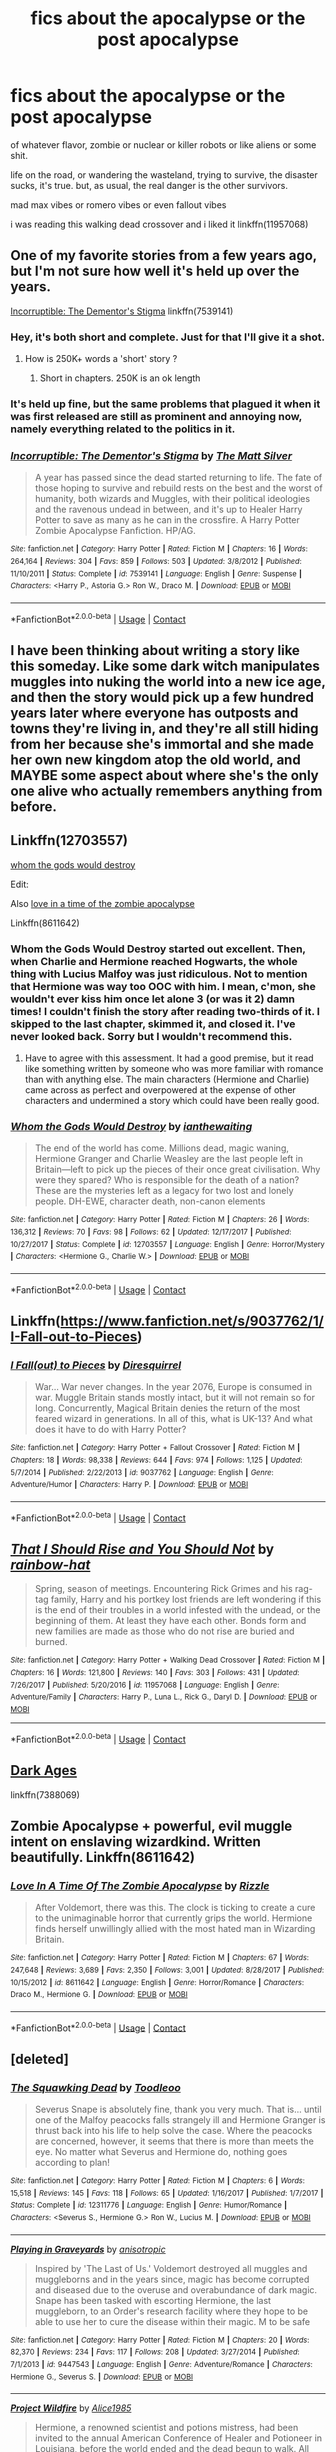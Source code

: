 #+TITLE: fics about the apocalypse or the post apocalypse

* fics about the apocalypse or the post apocalypse
:PROPERTIES:
:Author: blockbaven
:Score: 17
:DateUnix: 1525356526.0
:DateShort: 2018-May-03
:FlairText: Request
:END:
of whatever flavor, zombie or nuclear or killer robots or like aliens or some shit.

life on the road, or wandering the wasteland, trying to survive, the disaster sucks, it's true. but, as usual, the real danger is the other survivors.

mad max vibes or romero vibes or even fallout vibes

i was reading this walking dead crossover and i liked it linkffn(11957068)


** One of my favorite stories from a few years ago, but I'm not sure how well it's held up over the years.

[[https://www.fanfiction.net/s/7539141/1/Incorruptible-The-Dementor-s-Stigma][Incorruptible: The Dementor's Stigma]] linkffn(7539141)
:PROPERTIES:
:Author: FerusGrim
:Score: 7
:DateUnix: 1525359075.0
:DateShort: 2018-May-03
:END:

*** Hey, it's both short and complete. Just for that I'll give it a shot.
:PROPERTIES:
:Author: will1707
:Score: 3
:DateUnix: 1525363742.0
:DateShort: 2018-May-03
:END:

**** How is 250K+ words a 'short' story ?
:PROPERTIES:
:Author: kenchak
:Score: 3
:DateUnix: 1525370972.0
:DateShort: 2018-May-03
:END:

***** Short in chapters. 250K is an ok length
:PROPERTIES:
:Author: will1707
:Score: 1
:DateUnix: 1525371426.0
:DateShort: 2018-May-03
:END:


*** It's held up fine, but the same problems that plagued it when it was first released are still as prominent and annoying now, namely everything related to the politics in it.
:PROPERTIES:
:Author: Lord_Anarchy
:Score: 3
:DateUnix: 1525365335.0
:DateShort: 2018-May-03
:END:


*** [[https://www.fanfiction.net/s/7539141/1/][*/Incorruptible: The Dementor's Stigma/*]] by [[https://www.fanfiction.net/u/1490083/The-Matt-Silver][/The Matt Silver/]]

#+begin_quote
  A year has passed since the dead started returning to life. The fate of those hoping to survive and rebuild rests on the best and the worst of humanity, both wizards and Muggles, with their political ideologies and the ravenous undead in between, and it's up to Healer Harry Potter to save as many as he can in the crossfire. A Harry Potter Zombie Apocalypse Fanfiction. HP/AG.
#+end_quote

^{/Site/:} ^{fanfiction.net} ^{*|*} ^{/Category/:} ^{Harry} ^{Potter} ^{*|*} ^{/Rated/:} ^{Fiction} ^{M} ^{*|*} ^{/Chapters/:} ^{16} ^{*|*} ^{/Words/:} ^{264,164} ^{*|*} ^{/Reviews/:} ^{304} ^{*|*} ^{/Favs/:} ^{859} ^{*|*} ^{/Follows/:} ^{503} ^{*|*} ^{/Updated/:} ^{3/8/2012} ^{*|*} ^{/Published/:} ^{11/10/2011} ^{*|*} ^{/Status/:} ^{Complete} ^{*|*} ^{/id/:} ^{7539141} ^{*|*} ^{/Language/:} ^{English} ^{*|*} ^{/Genre/:} ^{Suspense} ^{*|*} ^{/Characters/:} ^{<Harry} ^{P.,} ^{Astoria} ^{G.>} ^{Ron} ^{W.,} ^{Draco} ^{M.} ^{*|*} ^{/Download/:} ^{[[http://www.ff2ebook.com/old/ffn-bot/index.php?id=7539141&source=ff&filetype=epub][EPUB]]} ^{or} ^{[[http://www.ff2ebook.com/old/ffn-bot/index.php?id=7539141&source=ff&filetype=mobi][MOBI]]}

--------------

*FanfictionBot*^{2.0.0-beta} | [[https://github.com/tusing/reddit-ffn-bot/wiki/Usage][Usage]] | [[https://www.reddit.com/message/compose?to=tusing][Contact]]
:PROPERTIES:
:Author: FanfictionBot
:Score: 2
:DateUnix: 1525359080.0
:DateShort: 2018-May-03
:END:


** I have been thinking about writing a story like this someday. Like some dark witch manipulates muggles into nuking the world into a new ice age, and then the story would pick up a few hundred years later where everyone has outposts and towns they're living in, and they're all still hiding from her because she's immortal and she made her own new kingdom atop the old world, and MAYBE some aspect about where she's the only one alive who actually remembers anything from before.
:PROPERTIES:
:Score: 4
:DateUnix: 1525374070.0
:DateShort: 2018-May-03
:END:


** Linkffn(12703557)

[[https://m.fanfiction.net/s/12703557/1/Whom-the-Gods-Would-Destroy][whom the gods would destroy]]

Edit:

Also [[https://m.fanfiction.net/s/8611642/][love in a time of the zombie apocalypse]]

Linkffn(8611642)
:PROPERTIES:
:Author: Sawse_Bawse
:Score: 3
:DateUnix: 1525358844.0
:DateShort: 2018-May-03
:END:

*** Whom the Gods Would Destroy started out excellent. Then, when Charlie and Hermione reached Hogwarts, the whole thing with Lucius Malfoy was just ridiculous. Not to mention that Hermione was way too OOC with him. I mean, c'mon, she wouldn't ever kiss him once let alone 3 (or was it 2) damn times! I couldn't finish the story after reading two-thirds of it. I skipped to the last chapter, skimmed it, and closed it. I've never looked back. Sorry but I wouldn't recommend this.
:PROPERTIES:
:Author: emong757
:Score: 2
:DateUnix: 1525391403.0
:DateShort: 2018-May-04
:END:

**** Have to agree with this assessment. It had a good premise, but it read like something written by someone who was more familiar with romance than with anything else. The main characters (Hermione and Charlie) came across as perfect and overpowered at the expense of other characters and undermined a story which could have been really good.
:PROPERTIES:
:Author: Lysianda
:Score: 1
:DateUnix: 1525432374.0
:DateShort: 2018-May-04
:END:


*** [[https://www.fanfiction.net/s/12703557/1/][*/Whom the Gods Would Destroy/*]] by [[https://www.fanfiction.net/u/70208/ianthewaiting][/ianthewaiting/]]

#+begin_quote
  The end of the world has come. Millions dead, magic waning, Hermione Granger and Charlie Weasley are the last people left in Britain---left to pick up the pieces of their once great civilisation. Why were they spared? Who is responsible for the death of a nation? These are the mysteries left as a legacy for two lost and lonely people. DH-EWE, character death, non-canon elements
#+end_quote

^{/Site/:} ^{fanfiction.net} ^{*|*} ^{/Category/:} ^{Harry} ^{Potter} ^{*|*} ^{/Rated/:} ^{Fiction} ^{M} ^{*|*} ^{/Chapters/:} ^{26} ^{*|*} ^{/Words/:} ^{136,312} ^{*|*} ^{/Reviews/:} ^{70} ^{*|*} ^{/Favs/:} ^{98} ^{*|*} ^{/Follows/:} ^{62} ^{*|*} ^{/Updated/:} ^{12/17/2017} ^{*|*} ^{/Published/:} ^{10/27/2017} ^{*|*} ^{/Status/:} ^{Complete} ^{*|*} ^{/id/:} ^{12703557} ^{*|*} ^{/Language/:} ^{English} ^{*|*} ^{/Genre/:} ^{Horror/Mystery} ^{*|*} ^{/Characters/:} ^{<Hermione} ^{G.,} ^{Charlie} ^{W.>} ^{*|*} ^{/Download/:} ^{[[http://www.ff2ebook.com/old/ffn-bot/index.php?id=12703557&source=ff&filetype=epub][EPUB]]} ^{or} ^{[[http://www.ff2ebook.com/old/ffn-bot/index.php?id=12703557&source=ff&filetype=mobi][MOBI]]}

--------------

*FanfictionBot*^{2.0.0-beta} | [[https://github.com/tusing/reddit-ffn-bot/wiki/Usage][Usage]] | [[https://www.reddit.com/message/compose?to=tusing][Contact]]
:PROPERTIES:
:Author: FanfictionBot
:Score: 1
:DateUnix: 1525358851.0
:DateShort: 2018-May-03
:END:


** Linkffn([[https://www.fanfiction.net/s/9037762/1/I-Fall-out-to-Pieces]])
:PROPERTIES:
:Author: viol8er
:Score: 3
:DateUnix: 1525371546.0
:DateShort: 2018-May-03
:END:

*** [[https://www.fanfiction.net/s/9037762/1/][*/I Fall(out) to Pieces/*]] by [[https://www.fanfiction.net/u/2278168/Diresquirrel][/Diresquirrel/]]

#+begin_quote
  War... War never changes. In the year 2076, Europe is consumed in war. Muggle Britain stands mostly intact, but it will not remain so for long. Concurrently, Magical Britain denies the return of the most feared wizard in generations. In all of this, what is UK-13? And what does it have to do with Harry Potter?
#+end_quote

^{/Site/:} ^{fanfiction.net} ^{*|*} ^{/Category/:} ^{Harry} ^{Potter} ^{+} ^{Fallout} ^{Crossover} ^{*|*} ^{/Rated/:} ^{Fiction} ^{M} ^{*|*} ^{/Chapters/:} ^{18} ^{*|*} ^{/Words/:} ^{98,338} ^{*|*} ^{/Reviews/:} ^{644} ^{*|*} ^{/Favs/:} ^{974} ^{*|*} ^{/Follows/:} ^{1,125} ^{*|*} ^{/Updated/:} ^{5/7/2014} ^{*|*} ^{/Published/:} ^{2/22/2013} ^{*|*} ^{/id/:} ^{9037762} ^{*|*} ^{/Language/:} ^{English} ^{*|*} ^{/Genre/:} ^{Adventure/Humor} ^{*|*} ^{/Characters/:} ^{Harry} ^{P.} ^{*|*} ^{/Download/:} ^{[[http://www.ff2ebook.com/old/ffn-bot/index.php?id=9037762&source=ff&filetype=epub][EPUB]]} ^{or} ^{[[http://www.ff2ebook.com/old/ffn-bot/index.php?id=9037762&source=ff&filetype=mobi][MOBI]]}

--------------

*FanfictionBot*^{2.0.0-beta} | [[https://github.com/tusing/reddit-ffn-bot/wiki/Usage][Usage]] | [[https://www.reddit.com/message/compose?to=tusing][Contact]]
:PROPERTIES:
:Author: FanfictionBot
:Score: 2
:DateUnix: 1525371601.0
:DateShort: 2018-May-03
:END:


** [[https://www.fanfiction.net/s/11957068/1/][*/That I Should Rise and You Should Not/*]] by [[https://www.fanfiction.net/u/1703094/rainbow-hat][/rainbow-hat/]]

#+begin_quote
  Spring, season of meetings. Encountering Rick Grimes and his rag-tag family, Harry and his portkey lost friends are left wondering if this is the end of their troubles in a world infested with the undead, or the beginning of them. At least they have each other. Bonds form and new families are made as those who do not rise are buried and burned.
#+end_quote

^{/Site/:} ^{fanfiction.net} ^{*|*} ^{/Category/:} ^{Harry} ^{Potter} ^{+} ^{Walking} ^{Dead} ^{Crossover} ^{*|*} ^{/Rated/:} ^{Fiction} ^{M} ^{*|*} ^{/Chapters/:} ^{16} ^{*|*} ^{/Words/:} ^{121,800} ^{*|*} ^{/Reviews/:} ^{140} ^{*|*} ^{/Favs/:} ^{303} ^{*|*} ^{/Follows/:} ^{431} ^{*|*} ^{/Updated/:} ^{7/26/2017} ^{*|*} ^{/Published/:} ^{5/20/2016} ^{*|*} ^{/id/:} ^{11957068} ^{*|*} ^{/Language/:} ^{English} ^{*|*} ^{/Genre/:} ^{Adventure/Family} ^{*|*} ^{/Characters/:} ^{Harry} ^{P.,} ^{Luna} ^{L.,} ^{Rick} ^{G.,} ^{Daryl} ^{D.} ^{*|*} ^{/Download/:} ^{[[http://www.ff2ebook.com/old/ffn-bot/index.php?id=11957068&source=ff&filetype=epub][EPUB]]} ^{or} ^{[[http://www.ff2ebook.com/old/ffn-bot/index.php?id=11957068&source=ff&filetype=mobi][MOBI]]}

--------------

*FanfictionBot*^{2.0.0-beta} | [[https://github.com/tusing/reddit-ffn-bot/wiki/Usage][Usage]] | [[https://www.reddit.com/message/compose?to=tusing][Contact]]
:PROPERTIES:
:Author: FanfictionBot
:Score: 2
:DateUnix: 1525356567.0
:DateShort: 2018-May-03
:END:


** [[https://m.fanfiction.net/s/7388069/1/Dark-Ages][Dark Ages]]

linkffn(7388069)
:PROPERTIES:
:Author: litnut17
:Score: 2
:DateUnix: 1525356921.0
:DateShort: 2018-May-03
:END:


** Zombie Apocalypse + powerful, evil muggle intent on enslaving wizardkind. Written beautifully. Linkffn(8611642)
:PROPERTIES:
:Author: Boris_The_Unbeliever
:Score: 2
:DateUnix: 1525363396.0
:DateShort: 2018-May-03
:END:

*** [[https://www.fanfiction.net/s/8611642/1/][*/Love In A Time Of The Zombie Apocalypse/*]] by [[https://www.fanfiction.net/u/767700/Rizzle][/Rizzle/]]

#+begin_quote
  After Voldemort, there was this. The clock is ticking to create a cure to the unimaginable horror that currently grips the world. Hermione finds herself unwillingly allied with the most hated man in Wizarding Britain.
#+end_quote

^{/Site/:} ^{fanfiction.net} ^{*|*} ^{/Category/:} ^{Harry} ^{Potter} ^{*|*} ^{/Rated/:} ^{Fiction} ^{M} ^{*|*} ^{/Chapters/:} ^{67} ^{*|*} ^{/Words/:} ^{247,648} ^{*|*} ^{/Reviews/:} ^{3,689} ^{*|*} ^{/Favs/:} ^{2,350} ^{*|*} ^{/Follows/:} ^{3,001} ^{*|*} ^{/Updated/:} ^{8/28/2017} ^{*|*} ^{/Published/:} ^{10/15/2012} ^{*|*} ^{/id/:} ^{8611642} ^{*|*} ^{/Language/:} ^{English} ^{*|*} ^{/Genre/:} ^{Horror/Romance} ^{*|*} ^{/Characters/:} ^{Draco} ^{M.,} ^{Hermione} ^{G.} ^{*|*} ^{/Download/:} ^{[[http://www.ff2ebook.com/old/ffn-bot/index.php?id=8611642&source=ff&filetype=epub][EPUB]]} ^{or} ^{[[http://www.ff2ebook.com/old/ffn-bot/index.php?id=8611642&source=ff&filetype=mobi][MOBI]]}

--------------

*FanfictionBot*^{2.0.0-beta} | [[https://github.com/tusing/reddit-ffn-bot/wiki/Usage][Usage]] | [[https://www.reddit.com/message/compose?to=tusing][Contact]]
:PROPERTIES:
:Author: FanfictionBot
:Score: 1
:DateUnix: 1525363404.0
:DateShort: 2018-May-03
:END:


** [deleted]
:PROPERTIES:
:Score: 2
:DateUnix: 1525366943.0
:DateShort: 2018-May-03
:END:

*** [[https://www.fanfiction.net/s/12311776/1/][*/The Squawking Dead/*]] by [[https://www.fanfiction.net/u/5192343/Toodleoo][/Toodleoo/]]

#+begin_quote
  Severus Snape is absolutely fine, thank you very much. That is... until one of the Malfoy peacocks falls strangely ill and Hermione Granger is thrust back into his life to help solve the case. Where the peacocks are concerned, however, it seems that there is more than meets the eye. No matter what Severus and Hermione do, nothing goes according to plan!
#+end_quote

^{/Site/:} ^{fanfiction.net} ^{*|*} ^{/Category/:} ^{Harry} ^{Potter} ^{*|*} ^{/Rated/:} ^{Fiction} ^{M} ^{*|*} ^{/Chapters/:} ^{6} ^{*|*} ^{/Words/:} ^{15,518} ^{*|*} ^{/Reviews/:} ^{145} ^{*|*} ^{/Favs/:} ^{118} ^{*|*} ^{/Follows/:} ^{65} ^{*|*} ^{/Updated/:} ^{1/16/2017} ^{*|*} ^{/Published/:} ^{1/7/2017} ^{*|*} ^{/Status/:} ^{Complete} ^{*|*} ^{/id/:} ^{12311776} ^{*|*} ^{/Language/:} ^{English} ^{*|*} ^{/Genre/:} ^{Humor/Romance} ^{*|*} ^{/Characters/:} ^{<Severus} ^{S.,} ^{Hermione} ^{G.>} ^{Ron} ^{W.,} ^{Lucius} ^{M.} ^{*|*} ^{/Download/:} ^{[[http://www.ff2ebook.com/old/ffn-bot/index.php?id=12311776&source=ff&filetype=epub][EPUB]]} ^{or} ^{[[http://www.ff2ebook.com/old/ffn-bot/index.php?id=12311776&source=ff&filetype=mobi][MOBI]]}

--------------

[[https://www.fanfiction.net/s/9447543/1/][*/Playing in Graveyards/*]] by [[https://www.fanfiction.net/u/4416396/anisotropic][/anisotropic/]]

#+begin_quote
  Inspired by 'The Last of Us.' Voldemort destroyed all muggles and muggleborns and in the years since, magic has become corrupted and diseased due to the overuse and overabundance of dark magic. Snape has been tasked with escorting Hermione, the last muggleborn, to an Order's research facility where they hope to be able to use her to cure the disease within their magic. M to be safe
#+end_quote

^{/Site/:} ^{fanfiction.net} ^{*|*} ^{/Category/:} ^{Harry} ^{Potter} ^{*|*} ^{/Rated/:} ^{Fiction} ^{M} ^{*|*} ^{/Chapters/:} ^{20} ^{*|*} ^{/Words/:} ^{82,370} ^{*|*} ^{/Reviews/:} ^{234} ^{*|*} ^{/Favs/:} ^{117} ^{*|*} ^{/Follows/:} ^{208} ^{*|*} ^{/Updated/:} ^{3/27/2014} ^{*|*} ^{/Published/:} ^{7/1/2013} ^{*|*} ^{/id/:} ^{9447543} ^{*|*} ^{/Language/:} ^{English} ^{*|*} ^{/Genre/:} ^{Adventure/Romance} ^{*|*} ^{/Characters/:} ^{Hermione} ^{G.,} ^{Severus} ^{S.} ^{*|*} ^{/Download/:} ^{[[http://www.ff2ebook.com/old/ffn-bot/index.php?id=9447543&source=ff&filetype=epub][EPUB]]} ^{or} ^{[[http://www.ff2ebook.com/old/ffn-bot/index.php?id=9447543&source=ff&filetype=mobi][MOBI]]}

--------------

[[https://www.fanfiction.net/s/11202479/1/][*/Project Wildfire/*]] by [[https://www.fanfiction.net/u/1156389/Alice1985][/Alice1985/]]

#+begin_quote
  Hermione, a renowned scientist and potions mistress, had been invited to the annual American Conference of Healer and Potioneer in Louisiana, before the world ended and the dead begun to walk. All alone and with no means of getting home, Hermione has to fight to survive, while trying to find a way to stop the walking dead. (Begins Pre-TWD)
#+end_quote

^{/Site/:} ^{fanfiction.net} ^{*|*} ^{/Category/:} ^{Harry} ^{Potter} ^{+} ^{Walking} ^{Dead} ^{Crossover} ^{*|*} ^{/Rated/:} ^{Fiction} ^{M} ^{*|*} ^{/Chapters/:} ^{22} ^{*|*} ^{/Words/:} ^{220,847} ^{*|*} ^{/Reviews/:} ^{551} ^{*|*} ^{/Favs/:} ^{840} ^{*|*} ^{/Follows/:} ^{1,104} ^{*|*} ^{/Updated/:} ^{2/4/2016} ^{*|*} ^{/Published/:} ^{4/22/2015} ^{*|*} ^{/id/:} ^{11202479} ^{*|*} ^{/Language/:} ^{English} ^{*|*} ^{/Genre/:} ^{Romance/Drama} ^{*|*} ^{/Characters/:} ^{<Hermione} ^{G.,} ^{Rick} ^{G.>} ^{<Harry} ^{P.,} ^{Daryl} ^{D.>} ^{*|*} ^{/Download/:} ^{[[http://www.ff2ebook.com/old/ffn-bot/index.php?id=11202479&source=ff&filetype=epub][EPUB]]} ^{or} ^{[[http://www.ff2ebook.com/old/ffn-bot/index.php?id=11202479&source=ff&filetype=mobi][MOBI]]}

--------------

[[https://www.fanfiction.net/s/11872144/1/][*/Walking Dead Wizard/*]] by [[https://www.fanfiction.net/u/1304480/DebsTheSlytherinSnapefan][/DebsTheSlytherinSnapefan/]]

#+begin_quote
  The Dixon's make their way to Atlanta with Harry only to be cut off and head up the mountain. What would have become of the group if they'd had a wizard within its ranks? Would they have found somewhere safe and been able to keep it or would they still lose? Who would survive? Who would die? Daryl/Harry Luna/Merle
#+end_quote

^{/Site/:} ^{fanfiction.net} ^{*|*} ^{/Category/:} ^{Harry} ^{Potter} ^{+} ^{Walking} ^{Dead} ^{Crossover} ^{*|*} ^{/Rated/:} ^{Fiction} ^{M} ^{*|*} ^{/Chapters/:} ^{86} ^{*|*} ^{/Words/:} ^{365,896} ^{*|*} ^{/Reviews/:} ^{5,523} ^{*|*} ^{/Favs/:} ^{2,693} ^{*|*} ^{/Follows/:} ^{3,045} ^{*|*} ^{/Updated/:} ^{4/24} ^{*|*} ^{/Published/:} ^{3/31/2016} ^{*|*} ^{/id/:} ^{11872144} ^{*|*} ^{/Language/:} ^{English} ^{*|*} ^{/Genre/:} ^{Family} ^{*|*} ^{/Characters/:} ^{Harry} ^{P.,} ^{Daryl} ^{D.} ^{*|*} ^{/Download/:} ^{[[http://www.ff2ebook.com/old/ffn-bot/index.php?id=11872144&source=ff&filetype=epub][EPUB]]} ^{or} ^{[[http://www.ff2ebook.com/old/ffn-bot/index.php?id=11872144&source=ff&filetype=mobi][MOBI]]}

--------------

*FanfictionBot*^{2.0.0-beta} | [[https://github.com/tusing/reddit-ffn-bot/wiki/Usage][Usage]] | [[https://www.reddit.com/message/compose?to=tusing][Contact]]
:PROPERTIES:
:Author: FanfictionBot
:Score: 2
:DateUnix: 1525366976.0
:DateShort: 2018-May-03
:END:


** Linkffn(The Guardian Wand) has a worldwide EMP detonation.
:PROPERTIES:
:Author: Imborednow
:Score: 2
:DateUnix: 1525372280.0
:DateShort: 2018-May-03
:END:

*** [[https://www.fanfiction.net/s/6719282/1/][*/Harry Potter and the Guardian Wand/*]] by [[https://www.fanfiction.net/u/2732488/sikeus][/sikeus/]]

#+begin_quote
  Dumbledore's dead. On the train ride home, cars are at a standstill, the electricity is out, fires burn unchecked from Scotland to London, and chaos reigns in muggle Britain. Somehow Harry has to survive this new world while destroying Voldemort.
#+end_quote

^{/Site/:} ^{fanfiction.net} ^{*|*} ^{/Category/:} ^{Harry} ^{Potter} ^{*|*} ^{/Rated/:} ^{Fiction} ^{T} ^{*|*} ^{/Chapters/:} ^{67} ^{*|*} ^{/Words/:} ^{189,352} ^{*|*} ^{/Reviews/:} ^{486} ^{*|*} ^{/Favs/:} ^{412} ^{*|*} ^{/Follows/:} ^{302} ^{*|*} ^{/Updated/:} ^{9/27/2011} ^{*|*} ^{/Published/:} ^{2/5/2011} ^{*|*} ^{/Status/:} ^{Complete} ^{*|*} ^{/id/:} ^{6719282} ^{*|*} ^{/Language/:} ^{English} ^{*|*} ^{/Genre/:} ^{Adventure} ^{*|*} ^{/Characters/:} ^{Harry} ^{P.} ^{*|*} ^{/Download/:} ^{[[http://www.ff2ebook.com/old/ffn-bot/index.php?id=6719282&source=ff&filetype=epub][EPUB]]} ^{or} ^{[[http://www.ff2ebook.com/old/ffn-bot/index.php?id=6719282&source=ff&filetype=mobi][MOBI]]}

--------------

*FanfictionBot*^{2.0.0-beta} | [[https://github.com/tusing/reddit-ffn-bot/wiki/Usage][Usage]] | [[https://www.reddit.com/message/compose?to=tusing][Contact]]
:PROPERTIES:
:Author: FanfictionBot
:Score: 1
:DateUnix: 1525372290.0
:DateShort: 2018-May-03
:END:


** There's a couple of fics kicking around where Harry literally is Death of the Four Horsemen of the Apocalypse. If anyone knows and can link some, that'd be appreciated.
:PROPERTIES:
:Author: SnowingSilently
:Score: 2
:DateUnix: 1525376383.0
:DateShort: 2018-May-04
:END:


** linkffn(Circular Reasoning) linkffn(Harry potter and the riders of the apocalypse) linkffn(Harry Potter and the Zombie Apocalypse) linkffn(The zombie apocalypse of Hogwarts and England) linkffn(revenge of the wizard) linkffn(Emperor)
:PROPERTIES:
:Author: UnderworldMnemonic
:Score: 1
:DateUnix: 1525384815.0
:DateShort: 2018-May-04
:END:
